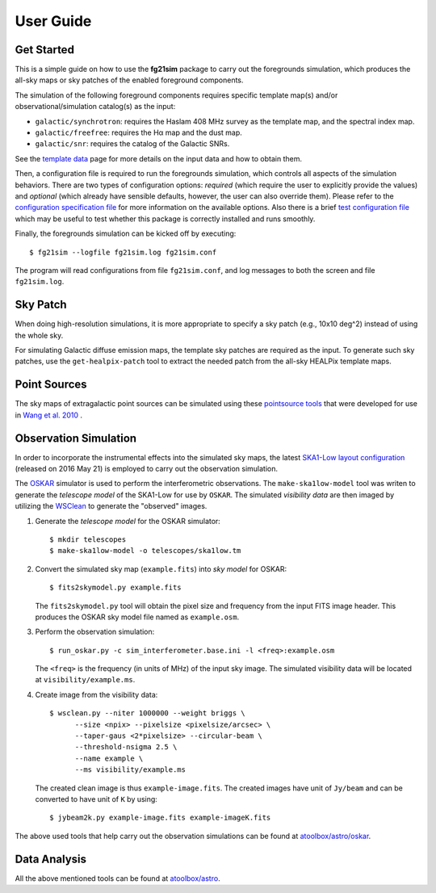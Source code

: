 ==========
User Guide
==========

-----------
Get Started
-----------

This is a simple guide on how to use the **fg21sim** package to carry
out the foregrounds simulation, which produces the all-sky maps or sky
patches of the enabled foreground components.

The simulation of the following foreground components requires specific
template map(s) and/or observational/simulation catalog(s) as the input:

* ``galactic/synchrotron``:
  requires the Haslam 408 MHz survey as the template map, and the
  spectral index map.
* ``galactic/freefree``:
  requires the Hα map and the dust map.
* ``galactic/snr``:
  requires the catalog of the Galactic SNRs.

See the `template data <data.rst>`_ page for more details on the input
data and how to obtain them.

Then, a configuration file is required to run the foregrounds simulation,
which controls all aspects of the simulation behaviors.
There are two types of configuration options:
*required* (which require the user to explicitly provide the values)
and *optional* (which already have sensible defaults, however, the user
can also override them).
Please refer to the `configuration specification file <fg21sim.conf.spec>`_
for more information on the available options.
Also there is a brief `test configuration file <fg21sim-test.conf>`_
which may be useful to test whether this package is correctly installed
and runs smoothly.

Finally, the foregrounds simulation can be kicked off by executing::

    $ fg21sim --logfile fg21sim.log fg21sim.conf

The program will read configurations from file ``fg21sim.conf``, and log
messages to both the screen and file ``fg21sim.log``.


---------
Sky Patch
---------

When doing high-resolution simulations, it is more appropriate to specify
a sky patch (e.g., 10x10 deg^2) instead of using the whole sky.

For simulating Galactic diffuse emission maps, the template sky patches
are required as the input.  To generate such sky patches, use the
``get-healpix-patch`` tool to extract the needed patch from the all-sky
HEALPix template maps.


-------------
Point Sources
-------------

The sky maps of extragalactic point sources can be simulated using
these `pointsource tools`_ that were developed for use in
`Wang et al. 2010`_ .


----------------------
Observation Simulation
----------------------

In order to incorporate the instrumental effects into the simulated
sky maps, the latest `SKA1-Low layout configuration`_ (released on
2016 May 21) is employed to carry out the observation simulation.

The `OSKAR`_ simulator is used to perform the interferometric
observations.  The ``make-ska1low-model`` tool was writen to generate
the *telescope model* of the SKA1-Low for use by ``OSKAR``.
The simulated *visibility data* are then imaged by utilizing the
`WSClean`_ to generate the "observed" images.

1. Generate the *telescope model* for the OSKAR simulator::

    $ mkdir telescopes
    $ make-ska1low-model -o telescopes/ska1low.tm

2. Convert the simulated sky map (``example.fits``) into *sky model*
   for OSKAR::

    $ fits2skymodel.py example.fits

   The ``fits2skymodel.py`` tool will obtain the pixel size and
   frequency from the input FITS image header.
   This produces the OSKAR sky model file named as ``example.osm``.

3. Perform the observation simulation::

    $ run_oskar.py -c sim_interferometer.base.ini -l <freq>:example.osm

   The ``<freq>`` is the frequency (in units of MHz) of the input
   sky image.
   The simulated visibility data will be located at
   ``visibility/example.ms``.

4. Create image from the visibility data::

    $ wsclean.py --niter 1000000 --weight briggs \
          --size <npix> --pixelsize <pixelsize/arcsec> \
          --taper-gaus <2*pixelsize> --circular-beam \
          --threshold-nsigma 2.5 \
          --name example \
          --ms visibility/example.ms

   The created clean image is thus ``example-image.fits``.
   The created images have unit of ``Jy/beam`` and can be converted
   to have unit of ``K`` by using::

    $ jybeam2k.py example-image.fits example-imageK.fits

The above used tools that help carry out the observation
simulations can be found at `atoolbox/astro/oskar`_.


-------------
Data Analysis
-------------


All the above mentioned tools can be found at `atoolbox/astro`_.


.. _pointsource tools:
   https://github.com/liweitianux/radio-fg-simu-tools/tree/master/pointsource
.. _Wang et al. 2010:
   http://adsabs.harvard.edu/abs/2010ApJ...723..620W
.. _SKA1-Low layout configuration:
   https://astronomers.skatelescope.org/wp-content/uploads/2016/09/SKA-TEL-SKO-0000422_02_SKA1_LowConfigurationCoordinates-1.pdf
.. _OSKAR:
   https://github.com/OxfordSKA/OSKAR
.. _WSClean:
   https://sourceforge.net/projects/wsclean/
.. _atoolbox/astro/oskar:
   https://github.com/liweitianux/atoolbox/tree/master/astro/oskar
.. _atoolbox/astro:
   https://github.com/liweitianux/atoolbox/tree/master/astro
